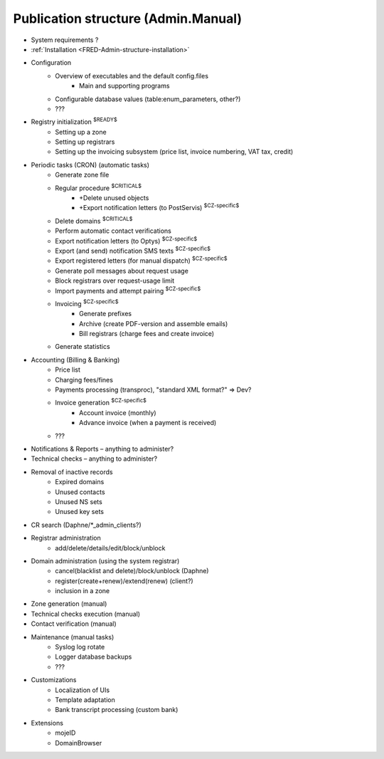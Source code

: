
.. _FRED-Admin-structure:

Publication structure (Admin.Manual)
====================================



* System requirements ?

* :ref:`Installation <FRED-Admin-structure-installation>`

* Configuration
   * Overview of executables and the default config.files
      * Main and supporting programs
   * Configurable database values (table:enum_parameters, other?)
   * ???

* Registry initialization :sup:`$READY$`
   * Setting up a zone
   * Setting up registrars
   * Setting up the invoicing subsystem
     (price list, invoice numbering, VAT tax, credit)

* Periodic tasks (CRON) (automatic tasks)
   * Generate zone file
   * Regular procedure :sup:`$CRITICAL$`
      * +Delete unused objects
      * +Export notification letters (to PostServis) :sup:`$CZ-specific$`
   * Delete domains :sup:`$CRITICAL$`
   * Perform automatic contact verifications
   * Export notification letters (to Optys) :sup:`$CZ-specific$`
   * Export (and send) notification SMS texts :sup:`$CZ-specific$`
   * Export registered letters (for manual dispatch) :sup:`$CZ-specific$`
   * Generate poll messages about request usage
   * Block registrars over request-usage limit
   * Import payments and attempt pairing :sup:`$CZ-specific$`
   * Invoicing :sup:`$CZ-specific$`
      * Generate prefixes
      * Archive (create PDF-version and assemble emails)
      * Bill registrars (charge fees and create invoice)
   * Generate statistics

* Accounting (Billing & Banking)
   * Price list
   * Charging fees/fines
   * Payments processing (transproc), "standard XML format?" => Dev?
   * Invoice generation :sup:`$CZ-specific$`
      * Account invoice (monthly)
      * Advance invoice (when a payment is received)
   * ???

* Notifications & Reports – anything to administer?

* Technical checks – anything to administer?

* Removal of inactive records
   * Expired domains
   * Unused contacts
   * Unused NS sets
   * Unused key sets

* CR search (Daphne/*_admin_clients?)

* Registrar administration
   * add/delete/details/edit/block/unblock

* Domain administration (using the system registrar)
   * cancel(blacklist and delete)/block/unblock (Daphne)
   * register(create+renew)/extend(renew) (client?)
   * inclusion in a zone

* Zone generation (manual)
* Technical checks execution (manual)
* Contact verification (manual)

* Maintenance (manual tasks)
   * Syslog log rotate
   * Logger database backups
   * ???

* Customizations
   * Localization of UIs
   * Template adaptation
   * Bank transcript processing (custom bank)

* Extensions
   * mojeID
   * DomainBrowser
